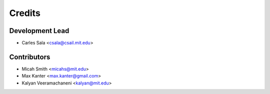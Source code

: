 Credits
=======

Development Lead
----------------

* Carles Sala <csala@csail.mit.edu>

Contributors
------------

* Micah Smith <micahs@mit.edu>
* Max Kanter <max.kanter@gmail.com>
* Kalyan Veeramachaneni <kalyan@mit.edu>
